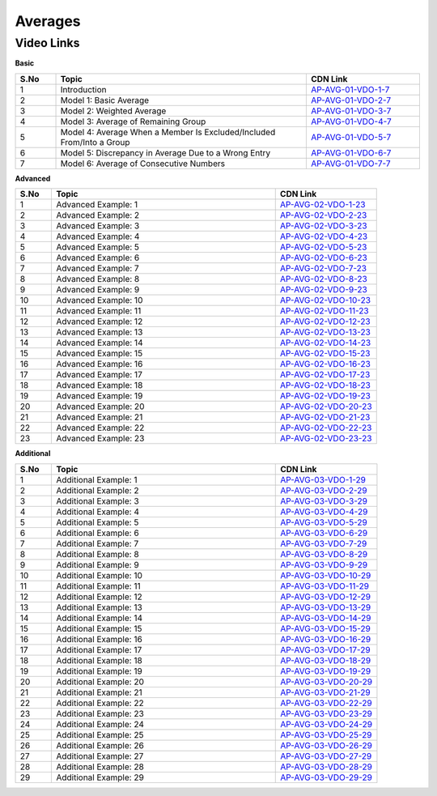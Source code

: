 ===============
 Averages
===============


---------------
 Video Links
---------------


**Basic**


.. csv-table:: 
   :header: "S.No","Topic","CDN Link"
   :widths: 10, 62, 28
   
   "1","Introduction ","`AP-AVG-01-VDO-1-7 <https://cdn.talentsprint.com/talentsprint/aptitude/quant/english/lcm_and_hcf/int_1.mp4>`_"
   "2","Model 1: Basic Average ","`AP-AVG-01-VDO-2-7 <https://cdn.talentsprint.com/talentsprint/aptitude/quant/english/lcm_and_hcf/int_2.mp4>`_"
   "3","Model 2: Weighted Average ","`AP-AVG-01-VDO-3-7 <https://cdn.talentsprint.com/talentsprint/aptitude/quant/english/lcm_and_hcf/int_3.mp4>`_"
   "4","Model 3: Average of Remaining Group ","`AP-AVG-01-VDO-4-7 <https://cdn.talentsprint.com/talentsprint/aptitude/quant/english/lcm_and_hcf/int_4.mp4>`_"
   "5","Model 4: Average When a Member Is Excluded/Included From/Into a Group ","`AP-AVG-01-VDO-5-7 <https://cdn.talentsprint.com/talentsprint/aptitude/quant/english/lcm_and_hcf/m1.mp4>`_"
   "6","Model 5: Discrepancy in Average Due to a Wrong Entry ","`AP-AVG-01-VDO-6-7 <https://cdn.talentsprint.com/talentsprint/aptitude/quant/english/lcm_and_hcf/m2.mp4>`_"
   "7","Model 6: Average of Consecutive Numbers ","`AP-AVG-01-VDO-7-7 <https://cdn.talentsprint.com/talentsprint/aptitude/quant/english/lcm_and_hcf/m3.mp4>`_"




**Advanced**


.. csv-table:: 
   :header: "S.No","Topic","CDN Link"
   :widths: 10, 62, 28
   
   "1","Advanced Example: 1","`AP-AVG-02-VDO-1-23 <https://cdn.talentsprint.com/talentsprint/aptitude/quant/english/average/q1.mp4>`_"
   "2","Advanced Example: 2","`AP-AVG-02-VDO-2-23 <https://cdn.talentsprint.com/talentsprint/aptitude/quant/english/average/q2.mp4>`_"
   "3","Advanced Example: 3 ","`AP-AVG-02-VDO-3-23 <https://cdn.talentsprint.com/talentsprint/aptitude/quant/english/average/q3.mp4>`_"
   "4","Advanced Example: 4 ","`AP-AVG-02-VDO-4-23 <https://cdn.talentsprint.com/talentsprint/aptitude/quant/english/average/q4.mp4>`_"
   "5","Advanced Example: 5 ","`AP-AVG-02-VDO-5-23 <https://cdn.talentsprint.com/talentsprint/aptitude/quant/english/average/q5.mp4>`_"
   "6","Advanced Example: 6 ","`AP-AVG-02-VDO-6-23 <https://cdn.talentsprint.com/talentsprint/aptitude/quant/english/average/q6.mp4>`_"
   "7","Advanced Example: 7 ","`AP-AVG-02-VDO-7-23 <https://cdn.talentsprint.com/talentsprint/aptitude/quant/english/average/q7.mp4>`_"
   "8","Advanced Example: 8 ","`AP-AVG-02-VDO-8-23 <https://cdn.talentsprint.com/talentsprint/aptitude/quant/english/average/q8.mp4>`_"
   "9","Advanced Example: 9 ","`AP-AVG-02-VDO-9-23 <https://cdn.talentsprint.com/talentsprint/aptitude/quant/english/average/q9.mp4>`_"
   "10","Advanced Example: 10 ","`AP-AVG-02-VDO-10-23 <https://cdn.talentsprint.com/talentsprint/aptitude/quant/english/average/q10.mp4>`_"
   "11","Advanced Example: 11 ","`AP-AVG-02-VDO-11-23 <https://cdn.talentsprint.com/talentsprint/aptitude/quant/english/average/q11.mp4>`_"
   "12","Advanced Example: 12 ","`AP-AVG-02-VDO-12-23 <https://cdn.talentsprint.com/talentsprint/aptitude/quant/english/average/q12.mp4>`_"
   "13","Advanced Example: 13 ","`AP-AVG-02-VDO-13-23 <https://cdn.talentsprint.com/talentsprint/aptitude/quant/english/average/q13.mp4>`_"
   "14","Advanced Example: 14 ","`AP-AVG-02-VDO-14-23 <https://cdn.talentsprint.com/talentsprint/aptitude/quant/english/average/q14.mp4>`_"
   "15","Advanced Example: 15 ","`AP-AVG-02-VDO-15-23 <https://cdn.talentsprint.com/talentsprint/aptitude/quant/english/average/q15.mp4>`_"
   "16","Advanced Example: 16 ","`AP-AVG-02-VDO-16-23 <https://cdn.talentsprint.com/talentsprint/aptitude/quant/english/average/q16.mp4>`_"
   "17","Advanced Example: 17 ","`AP-AVG-02-VDO-17-23 <https://cdn.talentsprint.com/talentsprint/aptitude/quant/english/average/q17.mp4>`_"
   "18","Advanced Example: 18 ","`AP-AVG-02-VDO-18-23 <https://cdn.talentsprint.com/talentsprint/aptitude/quant/english/average/q18.mp4>`_"
   "19","Advanced Example: 19 ","`AP-AVG-02-VDO-19-23 <https://cdn.talentsprint.com/talentsprint/aptitude/quant/english/average/q19.mp4>`_"
   "20","Advanced Example: 20 ","`AP-AVG-02-VDO-20-23 <https://cdn.talentsprint.com/talentsprint/aptitude/quant/english/average/q20.mp4>`_"
   "21","Advanced Example: 21 ","`AP-AVG-02-VDO-21-23 <https://cdn.talentsprint.com/talentsprint/aptitude/quant/english/average/q21.mp4>`_"
   "22","Advanced Example: 22 ","`AP-AVG-02-VDO-22-23 <https://cdn.talentsprint.com/talentsprint/aptitude/quant/english/average/q22.mp4>`_"
   "23","Advanced Example: 23 ","`AP-AVG-02-VDO-23-23 <https://cdn.talentsprint.com/talentsprint/aptitude/quant/english/average/q23.mp4>`_"
  
   
**Additional**


.. csv-table:: 
   :header: "S.No","Topic","CDN Link"
   :widths: 10, 62, 28
   
   "1","Additional Example: 1","`AP-AVG-03-VDO-1-29 <https://cdn.talentsprint.com/talentsprint/aptitude/quant/english/additional_questions/average/average_additional_question_1.mp4>`_"
   "2","Additional Example: 2","`AP-AVG-03-VDO-2-29 <https://cdn.talentsprint.com/talentsprint/aptitude/quant/english/additional_questions/average/average_additional_question_2.mp4>`_"
   "3","Additional Example: 3","`AP-AVG-03-VDO-3-29 <https://cdn.talentsprint.com/talentsprint/aptitude/quant/english/additional_questions/average/average_3.mp4>`_"
   "4","Additional Example: 4 ","`AP-AVG-03-VDO-4-29 <https://cdn.talentsprint.com/talentsprint/aptitude/quant/english/additional_questions/average/average_4.mp4>`_"
   "5","Additional Example: 5 ","`AP-AVG-03-VDO-5-29 <https://cdn.talentsprint.com/talentsprint/aptitude/quant/english/additional_questions/average/average_5.mp4>`_"
   "6","Additional Example: 6 ","`AP-AVG-03-VDO-6-29 <https://cdn.talentsprint.com/talentsprint/aptitude/quant/english/additional_questions/average/average_6.mp4>`_"
   "7","Additional Example: 7 ","`AP-AVG-03-VDO-7-29 <https://cdn.talentsprint.com/talentsprint/aptitude/quant/english/additional_questions/average/average_7.mp4>`_"
   "8","Additional Example: 8 ","`AP-AVG-03-VDO-8-29 <https://cdn.talentsprint.com/talentsprint/aptitude/quant/english/additional_questions/average/average_8.mp4>`_"
   "9","Additional Example: 9 ","`AP-AVG-03-VDO-9-29 <https://cdn.talentsprint.com/talentsprint/aptitude/quant/english/additional_questions/average/average_9.mp4>`_"
   "10","Additional Example: 10 ","`AP-AVG-03-VDO-10-29 <https://cdn.talentsprint.com/talentsprint/aptitude/quant/english/additional_questions/average/average_10.mp4>`_"
   "11","Additional Example: 11","`AP-AVG-03-VDO-11-29 <https://cdn.talentsprint.com/talentsprint/aptitude/quant/english/additional_questions/average/average_11.mp4>`_"
   "12","Additional Example: 12","`AP-AVG-03-VDO-12-29 <https://cdn.talentsprint.com/talentsprint/aptitude/quant/english/additional_questions/average/average_12.mp4>`_"
   "13","Additional Example: 13","`AP-AVG-03-VDO-13-29 <https://cdn.talentsprint.com/talentsprint/aptitude/quant/english/additional_questions/average/average_13.mp4>`_"
   "14","Additional Example: 14","`AP-AVG-03-VDO-14-29 <https://cdn.talentsprint.com/talentsprint/aptitude/quant/english/additional_questions/average/average_14.mp4>`_"
   "15","Additional Example: 15","`AP-AVG-03-VDO-15-29 <https://cdn.talentsprint.com/talentsprint/aptitude/quant/english/additional_questions/average/average_15.mp4>`_"
   "16","Additional Example: 16","`AP-AVG-03-VDO-16-29 <https://cdn.talentsprint.com/talentsprint/aptitude/quant/english/additional_questions/average/average_16.mp4>`_"
   "17","Additional Example: 17","`AP-AVG-03-VDO-17-29 <https://cdn.talentsprint.com/talentsprint/aptitude/quant/english/additional_questions/average/average_17.mp4>`_"
   "18","Additional Example: 18","`AP-AVG-03-VDO-18-29 <https://cdn.talentsprint.com/talentsprint/aptitude/quant/english/additional_questions/average/average_18.mp4>`_"
   "19","Additional Example: 19","`AP-AVG-03-VDO-19-29 <https://cdn.talentsprint.com/talentsprint/aptitude/quant/english/additional_questions/average/average_19.mp4>`_"
   "20","Additional Example: 20","`AP-AVG-03-VDO-20-29 <https://cdn.talentsprint.com/talentsprint/aptitude/quant/english/additional_questions/average/average_20.mp4>`_"
   "21","Additional Example: 21","`AP-AVG-03-VDO-21-29 <https://cdn.talentsprint.com/talentsprint/aptitude/quant/english/additional_questions/average/average_21.mp4>`_"
   "22","Additional Example: 22","`AP-AVG-03-VDO-22-29 <https://cdn.talentsprint.com/talentsprint/aptitude/quant/english/additional_questions/average/average_22.mp4>`_"
   "23","Additional Example: 23","`AP-AVG-03-VDO-23-29 <https://cdn.talentsprint.com/talentsprint/aptitude/quant/english/additional_questions/average/average_23.mp4>`_"
   "24","Additional Example: 24","`AP-AVG-03-VDO-24-29 <https://cdn.talentsprint.com/talentsprint/aptitude/quant/english/additional_questions/average/average_24.mp4>`_"
   "25","Additional Example: 25","`AP-AVG-03-VDO-25-29 <https://cdn.talentsprint.com/talentsprint/aptitude/quant/english/additional_questions/average/average_25.mp4>`_"
   "26","Additional Example: 26","`AP-AVG-03-VDO-26-29 <https://cdn.talentsprint.com/talentsprint/aptitude/quant/english/additional_questions/average/average_26.mp4>`_"
   "27","Additional Example: 27","`AP-AVG-03-VDO-27-29 <https://cdn.talentsprint.com/talentsprint/aptitude/quant/english/additional_questions/average/average_27.mp4>`_"
   "28","Additional Example: 28","`AP-AVG-03-VDO-28-29 <https://cdn.talentsprint.com/talentsprint/aptitude/quant/english/additional_questions/average/average_28.mp4>`_"
   "29","Additional Example: 29","`AP-AVG-03-VDO-29-29 <https://www.youtube.com/watch?v=vJYE1MuSkDI>`_"
